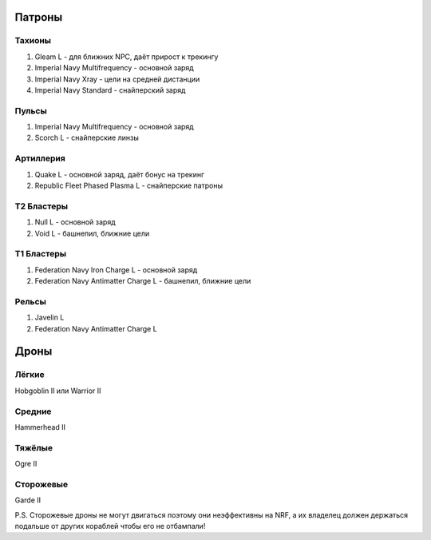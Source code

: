 Патроны
=======

Тахионы
-------
1) Gleam L - для ближних NPC, даёт прирост к трекингу
2) Imperial Navy Multifrequency - основной заряд
3) Imperial Navy Xray - цели на средней дистанции
4) Imperial Navy Standard - снайперский заряд

Пульсы
------
1) Imperial Navy Multifrequency - основной заряд
2) Scorch L - снайперские линзы

Артиллерия
----------
1) Quake L - основной заряд, даёт бонус на трекинг
2) Republic Fleet Phased Plasma L - снайперские патроны

Т2 Бластеры
-----------
1) Null L - основной заряд
2) Void L - башнепил, ближние цели

Т1 Бластеры
-----------
1) Federation Navy Iron Charge L - основной заряд
2) Federation Navy Antimatter Charge L - башнепил, ближние цели

Рельсы
------
1) Javelin L
2) Federation Navy Antimatter Charge L

Дроны
=====
Лёгкие
------
Hobgoblin II или Warrior II

Средние
-------
Hammerhead II

Тяжёлые
-------
Ogre II

Сторожевые
----------
Garde II

P.S. Сторожевые дроны не могут двигаться поэтому они неэффективны на NRF, а их владелец должен держаться подальше от других кораблей чтобы его не отбампали!